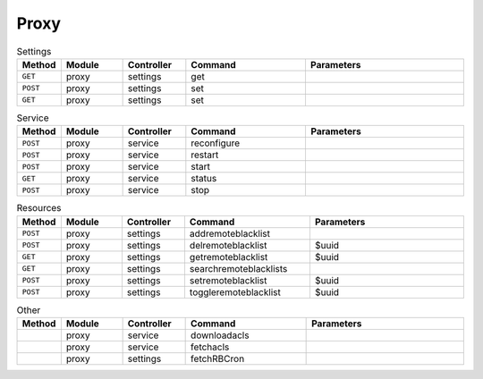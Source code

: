 Proxy
~~~~~

.. csv-table:: Settings
   :header: "Method", "Module", "Controller", "Command", "Parameters"
   :widths: 4, 15, 15, 30, 40

   "``GET``","proxy","settings","get",""
   "``POST``","proxy","settings","set",""
   "``GET``","proxy","settings","set",""

.. csv-table:: Service
   :header: "Method", "Module", "Controller", "Command", "Parameters"
   :widths: 4, 15, 15, 30, 40

   "``POST``","proxy","service","reconfigure",""
   "``POST``","proxy","service","restart",""
   "``POST``","proxy","service","start",""
   "``GET``","proxy","service","status",""
   "``POST``","proxy","service","stop",""

.. csv-table:: Resources
   :header: "Method", "Module", "Controller", "Command", "Parameters"
   :widths: 4, 15, 15, 30, 40

   "``POST``","proxy","settings","addremoteblacklist",""
   "``POST``","proxy","settings","delremoteblacklist","$uuid"
   "``GET``","proxy","settings","getremoteblacklist","$uuid"
   "``GET``","proxy","settings","searchremoteblacklists",""
   "``POST``","proxy","settings","setremoteblacklist","$uuid"
   "``POST``","proxy","settings","toggleremoteblacklist","$uuid"

.. csv-table:: Other
   :header: "Method", "Module", "Controller", "Command", "Parameters"
   :widths: 4, 15, 15, 30, 40

   "","proxy","service","downloadacls",""
   "","proxy","service","fetchacls",""
   "","proxy","settings","fetchRBCron",""
